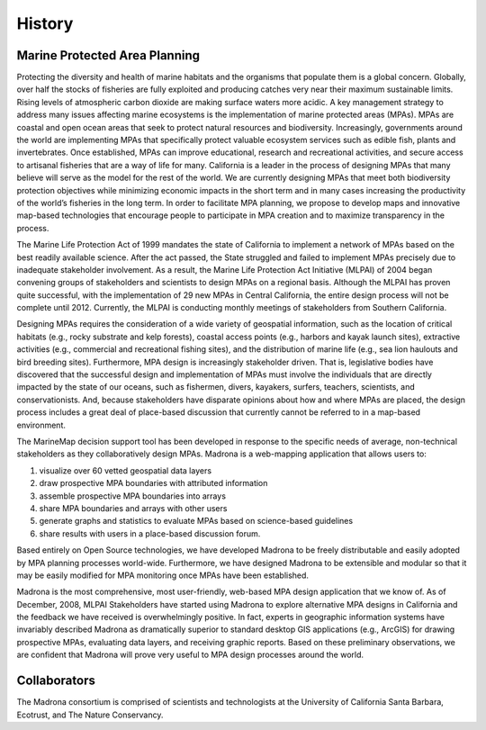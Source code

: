 
History 
=======

Marine Protected Area Planning
******************************

Protecting the diversity and health of marine habitats and the organisms that populate them is a global concern.  Globally, over half the stocks of fisheries are fully exploited and producing catches very near their maximum sustainable limits.  Rising levels of atmospheric carbon dioxide are making surface waters more acidic.  A key management strategy to address many issues affecting marine ecosystems is the implementation of marine protected areas (MPAs).  MPAs are coastal and open ocean areas that seek to protect natural resources and biodiversity.  Increasingly, governments around the world are implementing MPAs that specifically protect valuable ecosystem services such as edible fish, plants and invertebrates. Once established, MPAs can improve educational, research and recreational activities, and secure access to artisanal fisheries that are a way of life for many.  
California is a leader in the process of designing MPAs that many believe will serve as the model for the rest of the world.  We are currently designing MPAs that meet both biodiversity protection objectives while minimizing economic impacts in the short term and in many cases increasing the productivity of the world’s fisheries in the long term.  In order to facilitate MPA planning, we propose to develop maps and innovative map-based technologies that encourage people to participate in MPA creation and to maximize transparency in the process.

The Marine Life Protection Act of 1999 mandates the state of California to implement a network of MPAs based on the best readily available science. After the act passed, the State struggled and failed to implement MPAs precisely due to inadequate stakeholder involvement. As a result, the Marine Life Protection Act Initiative (MLPAI) of 2004 began convening groups of stakeholders and scientists to design MPAs on a regional basis. Although the MLPAI has proven quite successful, with the implementation of 29 new MPAs in Central California, the entire design process will not be complete until 2012. Currently, the MLPAI is conducting monthly meetings of stakeholders from Southern California. 

Designing MPAs requires the consideration of a wide variety of geospatial information, such as the location of critical habitats (e.g., rocky substrate and kelp forests), coastal access points (e.g., harbors and kayak launch sites), extractive activities (e.g., commercial and recreational fishing sites), and the distribution of marine life (e.g., sea lion haulouts and bird breeding sites). Furthermore, MPA design is increasingly stakeholder driven. That is, legislative bodies have discovered that the successful design and implementation of MPAs must involve the individuals that are directly impacted by the state of our oceans, such as fishermen, divers, kayakers, surfers, teachers, scientists, and conservationists. And, because stakeholders have disparate opinions about how and where MPAs are placed, the design process includes a great deal of place-based discussion that currently cannot be referred to in a map-based environment.  

The MarineMap decision support tool has been developed in response to the specific needs of average, non-technical stakeholders as they collaboratively design MPAs. Madrona is a web-mapping application that allows users to:

#. visualize over 60 vetted geospatial data layers
#. draw prospective MPA boundaries with attributed information
#. assemble prospective MPA boundaries into arrays
#. share MPA boundaries and arrays with other users
#. generate graphs and statistics to evaluate MPAs based on science-based guidelines
#. share results with users in a place-based discussion forum. 

Based entirely on Open Source technologies, we have developed Madrona to be freely distributable and easily adopted by MPA planning processes world-wide. Furthermore, we have designed Madrona to be extensible and modular so that it may be easily modified for MPA monitoring once MPAs have been established. 

Madrona is the most comprehensive, most user-friendly, web-based MPA design application that we know of. As of December, 2008, MLPAI Stakeholders have started using Madrona to explore alternative MPA designs in California and the feedback we have received is overwhelmingly positive. In fact, experts in geographic information systems have invariably described Madrona as dramatically superior to standard desktop GIS applications (e.g., ArcGIS) for drawing prospective MPAs, evaluating data layers, and receiving graphic reports. Based on these preliminary observations, we are confident that Madrona will prove very useful to MPA design processes around the world.


Collaborators
*************

The Madrona consortium is comprised of scientists and technologists at the University of California Santa Barbara, Ecotrust, and The Nature Conservancy. 
